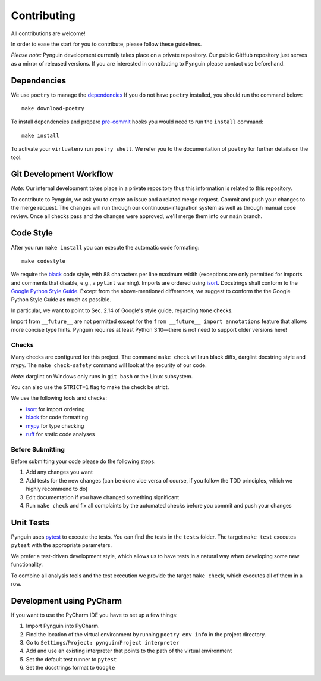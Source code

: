 Contributing
============

All contributions are welcome!

In order to ease the start for you to contribute,
please follow these guidelines.

*Please note:* Pynguin development currently takes place on a private repository.
Our public GitHub repository just serves as a mirror of released versions.
If you are interested in contributing to Pynguin please contact use beforehand.

Dependencies
------------

We use ``poetry`` to manage the `dependencies`_
If you do not have ``poetry`` installed,
you should run the command below::

    make download-poetry

To install dependencies and prepare `pre-commit`_ hooks
you would need to run the ``install`` command::

    make install

To activate your ``virtualenv`` run ``poetry shell``.
We refer you to the documentation of ``poetry`` for further details on the tool.

Git Development Workflow
------------------------

*Note:* Our internal development takes place in a private repository thus this
information is related to this repository.

To contribute to Pynguin,
we ask you to create an issue and a related merge request.
Commit and push your changes to the merge request.
The changes will run through our continuous-integration system
as well as through manual code review.
Once all checks pass and the changes were approved,
we'll merge them into our ``main`` branch.

Code Style
----------

After you run ``make install`` you can execute the automatic code formating::

    make codestyle

We require the `black`_ code style, with 88 characters per line maximum width
(exceptions are only permitted for imports and comments that disable, e.g., a
``pylint`` warning).  Imports are ordered using `isort`_.  Docstrings shall conform
to the `Google Python Style Guide`_.  Except from the above-mentioned differences, we
suggest to conform the the Google Python Style Guide as much as possible.

In particular, we want to point to Sec. 2.14 of Google's style guide, regarding
``None`` checks.

Import from ``__future__`` are not permitted except for the ``from __future__ import
annotations`` feature that allows more concise type hints.  Pynguin requires at least
Python 3.10—there is not need to support older versions here!

Checks
^^^^^^

Many checks are configured for this project.
The command ``make check`` will run black diffs, darglint docstring style and
mypy.
The ``make check-safety`` command will look at the security of our code.

*Note:* darglint on Windows only runs in ``git bash`` or the Linux subsystem.

You can also use the ``STRICT=1`` flag to make the check be strict.

We use the following tools and checks:

- `isort`_ for import ordering
- `black`_ for code formatting
- `mypy`_ for type checking
- `ruff`_ for static code analyses

Before Submitting
^^^^^^^^^^^^^^^^^

Before submitting your code please do the following steps:

1. Add any changes you want
2. Add tests for the new changes (can be done vice versa of course, if you follow the
   TDD principles, which we highly recommend to do)
3. Edit documentation if you have changed something significant
4. Run ``make check`` and fix all complaints by the automated checks before you
   commit and push your changes

Unit Tests
----------

Pynguin uses `pytest`_ to execute the tests.
You can find the tests in the ``tests`` folder.
The target ``make test`` executes ``pytest`` with the appropriate parameters.

We prefer a test-driven development style, which allows us to have tests in a natural
way when developing some new functionality.

To combine all analysis tools and the test execution we provide the target ``make
check``, which executes all of them in a row.

Development using PyCharm
-------------------------

If you want to use the PyCharm IDE you have to set up a few things:

1. Import Pynguin into PyCharm.
2. Find the location of the virtual environment by running ``poetry env info`` in the
   project directory.
3. Go to ``Settings``/``Project: pynguin``/``Project interpreter``
4. Add and use an existing interpreter that points to the path of the virtual
   environment
5. Set the default test runner to ``pytest``
6. Set the docstrings format to ``Google``


.. _dependencies: https://github.com/python-poetry/poetry
.. _pre-commit: https://pre-commit.com
.. _black: https://github.com/psf/black
.. _isort: https://github.com/timothycrosley/isort
.. _`Google Python Style Guide`: https://google.github.io/styleguide/pyguide.html
.. _pytest: https://pytest.org/
.. _mypy: http://mypy-lang.org
.. _ruff: https://beta.ruff.rs/docs/
